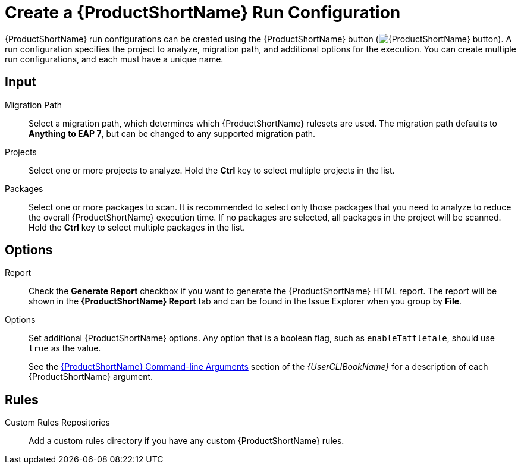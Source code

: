 [[create_run_config]]
= Create a {ProductShortName} Run Configuration

{ProductShortName} run configurations can be created using the {ProductShortName} button (image:windup.png[{ProductShortName} button]). A run configuration specifies the project to analyze, migration path, and additional options for the execution. You can create multiple run configurations, and each must have a unique name.

[discrete]
== Input

Migration Path::
Select a migration path, which determines which {ProductShortName} rulesets are used. The migration path defaults to *Anything to EAP 7*, but can be changed to any supported migration path.

Projects::
Select one or more projects to analyze. Hold the *Ctrl* key to select multiple projects in the list.

Packages::
Select one or more packages to scan. It is recommended to select only those packages that you need to analyze to reduce the overall {ProductShortName} execution time. If no packages are selected, all packages in the project will be scanned. Hold the *Ctrl* key to select multiple packages in the list.

[discrete]
== Options

Report::
Check the *Generate Report* checkbox if you want to generate the {ProductShortName} HTML report. The report will be shown in the *{ProductShortName} Report* tab and can be found in the Issue Explorer when you group by *File*.

Options::
Set additional {ProductShortName} options. Any option that is a boolean flag, such as `enableTattletale`, should use `true` as the value.
+
See the link:{ProductDocUserGuideURL}#command_line_arguments[{ProductShortName} Command-line Arguments] section of the _{UserCLIBookName}_ for a description of each {ProductShortName} argument.

[discrete]
== Rules

Custom Rules Repositories::
Add a custom rules directory if you have any custom {ProductShortName} rules.
